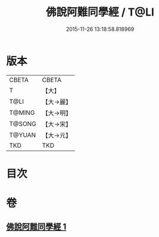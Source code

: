 #+TITLE: 佛說阿難同學經 / T@LI
#+DATE: 2015-11-26 13:18:58.818969
* 版本
 |     CBETA|CBETA   |
 |         T|【大】     |
 |      T@LI|【大→麗】   |
 |    T@MING|【大→明】   |
 |    T@SONG|【大→宋】   |
 |    T@YUAN|【大→元】   |
 |       TKD|TKD     |

* 目次
* 卷
** [[file:KR6a0153_001.txt][佛說阿難同學經 1]]
